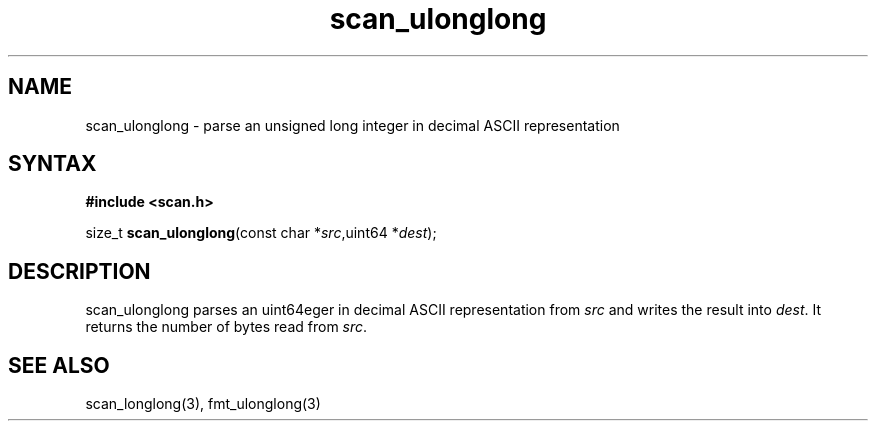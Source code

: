 .TH scan_ulonglong 3
.SH NAME
scan_ulonglong \- parse an unsigned long integer in decimal ASCII representation
.SH SYNTAX
.B #include <scan.h>

size_t \fBscan_ulonglong\fP(const char *\fIsrc\fR,uint64 *\fIdest\fR);
.SH DESCRIPTION
scan_ulonglong parses an uint64eger in decimal ASCII representation
from \fIsrc\fR and writes the result into \fIdest\fR. It returns the
number of bytes read from \fIsrc\fR.
.SH "SEE ALSO"
scan_longlong(3), fmt_ulonglong(3)
